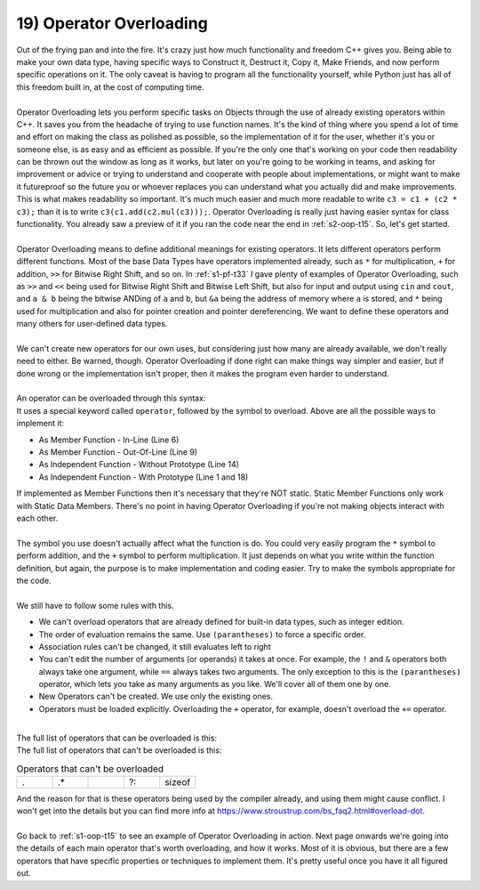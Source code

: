 .. _s2-oop-t19:

19) Operator Overloading
------------------------

| Out of the frying pan and into the fire. It's crazy just how much functionality and freedom C++ gives you. Being able to make your own data type, having specific ways to Construct it, Destruct it, Copy it, Make Friends, and now perform specific operations on it. The only caveat is having to program all the functionality yourself, while Python just has all of this freedom built in, at the cost of computing time.
|
| Operator Overloading lets you perform specific tasks on Objects through the use of already existing operators within C++. It saves you from the headache of trying to use function names. It's the kind of thing where you spend a lot of time and effort on making the class as polished as possible, so the implementation of it for the user, whether it's you or someone else, is as easy and as efficient as possible. If you're the only one that's working on your code then readability can be thrown out the window as long as it works, but later on you're going to be working in teams, and asking for improvement or advice or trying to understand and cooperate with people about implementations, or might want to make it futureproof so the future you or whoever replaces you can understand what you actually did and make improvements. This is what makes readability so important. It's much much easier and much more readable to write ``c3 = c1 + (c2 * c3);`` than it is to write ``c3(c1.add(c2.mul(c3)));``. Operator Overloading is really just having easier syntax for class functionality. You already saw a preview of it if you ran the code near the end in :ref:`s2-oop-t15`. So, let's get started.
|
| Operator Overloading means to define additional meanings for existing operators. It lets different operators perform different functions. Most of the base Data Types have operators implemented already, such as ``*`` for multiplication, ``+`` for addition, ``>>`` for Bitwise Right Shift, and so on. In :ref:`s1-pf-t33` I gave plenty of examples of Operator Overloading, such as ``>>`` and ``<<`` being used for Bitwise Right Shift and Bitwise Left Shift, but also for input and output using ``cin`` and ``cout``, and ``a & b`` being the bitwise ANDing of ``a`` and ``b``, but ``&a`` being the address of memory where ``a`` is stored, and ``*`` being used for multiplication and also for pointer creation and pointer dereferencing. We want to define these operators and many others for user-defined data types. 
|
| We can't create new operators for our own uses, but considering just how many are already available, we don't really need to either. Be warned, though. Operator Overloading if done right can make things way simpler and easier, but if done wrong or the implementation isn't proper, then it makes the program even harder to understand.
|
| An operator can be overloaded through this syntax:

.. code-block:: c++
   :linenos:
   :emphasize-lines: 1, 6, 9, 11, 14, 18

    ReturnType operator/(Argument 1, Argument 2); // This is a Function Prototype

    class ClassName {
        // Data Members
    public:
        ReturnType operator+(Argument) {
            // Code
        }
        ReturnType operator-(Argument);
    };
    ReturnType ClassName::operator-(Argument) {
        // Code
    }
    ReturnType operator*(Argument 1, Argument 2) {
        // Code
    }

    ReturnType operator/(Argument 1, Argument 2) {
        // Code
    }

| It uses a special keyword called ``operator``, followed by the symbol to overload. Above are all the possible ways to implement it:
*   As Member Function - In-Line (Line 6)
*   As Member Function - Out-Of-Line (Line 9)
*   As Independent Function - Without Prototype (Line 14)
*   As Independent Function - With Prototype (Line 1 and 18)
| If implemented as Member Functions then it's necessary that they're NOT static. Static Member Functions only work with Static Data Members. There's no point in having Operator Overloading if you're not making objects interact with each other.
|
| The symbol you use doesn't actually affect what the function is do. You could very easily program the ``*`` symbol to perform addition, and the ``+`` symbol to perform multiplication. It just depends on what you write within the function definition, but again, the purpose is to make implementation and coding easier. Try to make the symbols appropriate for the code.
|
| We still have to follow some rules with this.
*   We can't overload operators that are already defined for built-in data types, such as integer edition.
*   The order of evaluation remains the same. Use ``(parantheses)`` to force a specific order.
*   Association rules can't be changed, it still evaluates left to right
*   You can't edit the number of arguments (or operands) it takes at once. For example, the ``!`` and ``&`` operators both always take one argument, while ``==`` always takes two arguments. The only exception to this is the ``(parantheses)`` operator, which lets you take as many arguments as you like. We'll cover all of them one by one.
*   New Operators can't be created. We use only the existing ones.
*   Operators must be loaded explicitly. Overloading the ``+`` operator, for example, doesn't overload the ``+=`` operator.
|
| The full list of operators that can be overloaded is this:
.. list-table:: Operators that can be overloaded
   :widths: 10 10 10 10 10 10 10 10

   * - +
     - -
     - *
     - /
     - %
     - ^
     - &
     - |
   * - ~
     - !
     - =
     - <
     - >
     - +=
     - -=
     - *=
   * - /=
     - %=
     - ^=
     - &=
     - |=
     - <<
     - >>
     - <<=
   * - >>=
     - ==
     - !=
     - <=
     - >=
     - &&
     - ||
     - ++
   * - --
     - ->*
     - ,
     - ->
     - []
     - ()
     - new
     - delete
   * - new[]
     - delete[]

| The full list of operators that can't be overloaded is this:

.. list-table:: Operators that can't be overloaded
   :widths: 10 10 10 10 10

   * - .
     - .*
     - ::
     - ?:
     - sizeof

| And the reason for that is these operators being used by the compiler already, and using them might cause conflict. I won't get into the details but you can find more info at https://www.stroustrup.com/bs_faq2.html#overload-dot.
|
| Go back to :ref:`s1-oop-t15` to see an example of Operator Overloading in action. Next page onwards we're going into the details of each main operator that's worth overloading, and how it works. Most of it is obvious, but there are a few operators that have specific properties or techniques to implement them. It's pretty useful once you have it all figured out.
